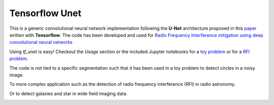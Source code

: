=============================
Tensorflow Unet
=============================

.. image:: https://readthedocs.org/projects/tf-unet/badge/?version=latest
	:target: http://tf-unet.readthedocs.io/en/latest/?badge=latest
	:alt: Documentation Status
		
.. image:: http://img.shields.io/badge/arXiv-1609.09077-orange.svg?style=flat
        :target: http://arxiv.org/abs/1609.09077

.. image:: https://img.shields.io/badge/ascl-1611.002-blue.svg?colorB=262255
        :target: http://ascl.net/1611.002


This is a generic convolutional neural network implementation following the **U-Net** architecture proposed in this `paper <https://arxiv.org/pdf/1505.04597.pdf>`_ written with **Tensorflow**. The code has been developed and used for `Radio Frequency Interference mitigation using deep convolutional neural networks <http://arxiv.org/abs/1609.09077>`_ 

Using `tf_unet` is easy! Checkout the *Usage* section or the included Jupyter notebooks for a `toy problem <https://github.com/jakeret/tf_unet/blob/master/demo/demo_toy_problem.ipynb>`_ or for a `RFI problem <https://github.com/jakeret/tf_unet/blob/master/demo/demo_radio_data.ipynb>`_.

The code is not tied to a specific segmentation such that it has been used in a toy problem to detect circles in a noisy image.

.. image:: https://raw.githubusercontent.com/jakeret/tf_unet/master/docs/toy_problem.png
   :alt: Segmentation of a toy problem.
   :align: center

To more complex application such as the detection of radio frequency interference (RFI) in radio astronomy.

.. image:: https://raw.githubusercontent.com/jakeret/tf_unet/master/docs/rfi.png
   :alt: Segmentation of RFI in radio data.
   :align: center

Or to detect galaxies and star in wide field imaging data.

.. image:: https://raw.githubusercontent.com/jakeret/tf_unet/master/docs/galaxies.png
   :alt: Segmentation of a galaxies.
   :align: center


